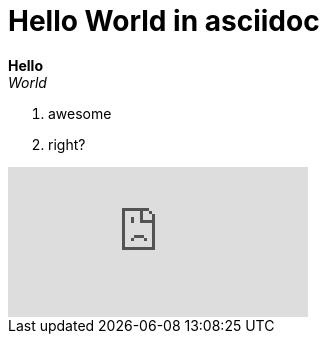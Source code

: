 ////
AsciiDoc, a lightweight markup language.
Devin Miller
////
= Hello World in asciidoc

*Hello* +
_World_

. awesome
. right?

video::2dgGhi7MFqo[youtube]
